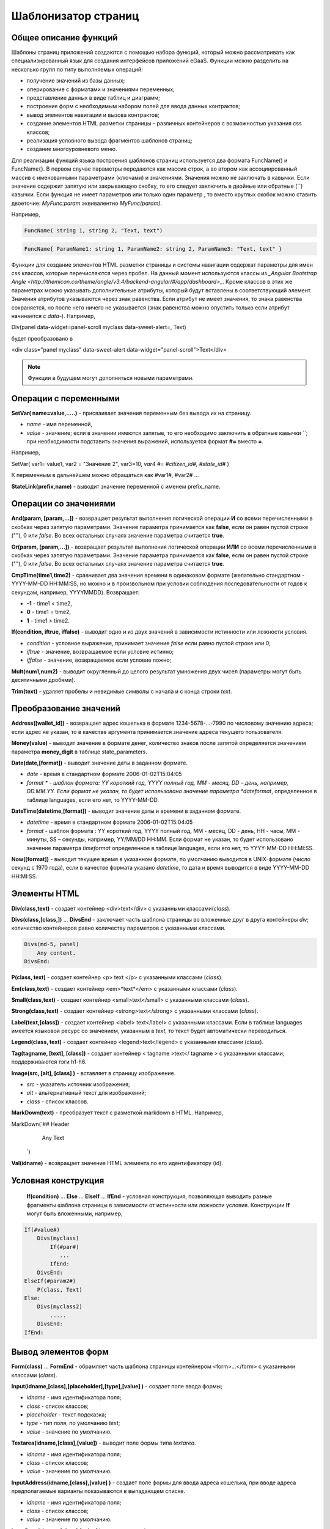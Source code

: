 ################################################################################
Шаблонизатор страниц
################################################################################

********************************************************************************
Общее описание функций
********************************************************************************

Шаблоны страниц приложений создаются с помощью набора функций, который можно рассматривать как специализированный язык для создания интерфейсов приложений eGaaS. Функции можно разделить на несколько групп по типу выполняемых операций:

* получение значений из базы данных;
* оперирование с форматами и значениями переменных;
* представление данных в виде таблиц и диаграмм;
* построение форм с необходимым набором полей для ввода данных контрактов;
* вывод элементов навигации и вызова контрактов;
* создание элементов HTML разметки страницы – различных контейнеров с возможностью указания css классов;
* реализация условного вывода фрагментов шаблонов страниц; 
* создание многоуровневого меню.

Для реализации функций языка построения шаблонов страниц используется два  формата FuncName() и FuncName{}. В первом случае параметры передаются как массив строк, а во втором как ассоциированный массив с именованными параметрами (ключами) и значениями. Значения можно не заключать в кавычки. Если значение содержит запятую или закрывающую скобку, то его следует заключить в двойные или обратные  (``) кавычки. Если функция не имеет параметров или только один параметр , то вместо круглых скобок можно ставить двоеточие: *MyFunc:param* эквивалентно *MyFunc(param)*.

Например,

.. code:: js

      FuncName( string 1, string 2, "Text, text")

.. code:: js

      FuncName{ ParamName1: string 1, ParamName2: string 2, ParamName3: "Text, text" }

Функции для создание элементов HTML разметки страницы и системы навигации содержат параметры для имен css классов,  которые перечисляются через пробел. На данный момент используются классы из  `_Angular Bootstrap Angle <http://themicon.co/theme/angle/v3.4/backend-angular/#/app/dashboard>_`. Кроме классов в этих же параметрах можно указывать дополнительные атрибуты, который будут вставлены в соответствующий элемент. Значения атрибутов указываются через знак равенства. Если атрибут не имеет значения, то знака равенства сохраняется, но после него ничего не указывается (знак равенства можно опустить только если атрибут начинается с *data-*). Например, 

.. code:: js

Div(panel data-widget=panel-scroll myclass data-sweet-alert=, Text)

будет преобразовано в 

.. code:: js

<div class="panel myclass" data-sweet-alert data-widget="panel-scroll">Text</div>

.. note::

      Функции в будущем могут дополняться новыми параметрами.


********************************************************************************
Операции с  переменными
********************************************************************************

**SetVar( name=value,.....)** - присваивает значения переменным без вывода их на страницу. 

* *name* - имя переменной, 
* *value* - значение; если в значении имеются запятые, то его необходимо заключить в обратные кавычки ``; при необходимости подставить значения выражений, используется формат  **#=** вместо **=**.
Например,

.. code:: js

SetVar( var1= value1, var2 = "Значение 2", var3=10, `var4 #= #citizen_id#, #state_id#` )
      
К переменным в дальнейшем можно обращаться как  #var1#, #var2# …

**StateLink(prefix,name)** - выводит значение переменной с именем prefix_name.

********************************************************************************
Операции со значениями
********************************************************************************

**And(param, [param,...])** - возвращает результат выполнения логической операции **И** со всеми перечисленными в скобках через запятую параметрами. Значение параметра принимается как **false**, если он равен пустой строке (""), 0 или *false*. Во всех остальных случаях значение параметра считается **true**.

**Or(param, [param,...])** - возвращает результат выполнения логической операции **ИЛИ** со всеми перечисленными в скобках через запятую параметрами. Значение параметра принимается как **false**, если он равен пустой строке (""), 0 или *false*. Во всех остальных случаях значение параметра считается **true**.

**CmpTime(time1,time2)** - сравнивает два значения времени в одинаковом формате (желательно стандартном - YYYY-MM-DD HH:MM:SS, но можно и в произвольном при условии соблюдения последовательности от годов к секундам, например, YYYYMMDD). Возвращает: 

* **-1** - time1 < time2, 
* **0** - time1 = time2, 
* **1** - time1 > time2.

**If(condition, iftrue, iffalse)** - выводит одно и из двух значений  в зависимости истинности или ложности условия.

* *condition* - условное выражение, принимает значение *false* если равно пустой строке или  0;
* *iftrue* - значение, возвращаемое если условие истинно;
* *iffalse* - значение, возвращаемое если условие ложно;

**Mult(num1,num2)** - выводит округленный до целого результат умножения  двух чисел (параметры могут быть десятичными дробями).

**Trim(text)** - удаляет пробелы и невидимые символы с начала и с конца строки *text*.

********************************************************************************
Преобразование значений
********************************************************************************

**Address([wallet_id])** - возвращает адрес кошелька в формате 1234-5678-...-7990 по числовому значению адреса; если адрес не указан, то в качестве аргумента принимается значение адреса текущего пользователя.

**Money(value)** - выводит значение в формате денег,  количество знаков после запятой определяется  значением параметра **money_digit**  в таблице state_parameters. 

**Date(date,[format])** - выводит  значение даты в заданном формате. 

*  *date* - время в стандартном формате 2006-01-02T15:04:05
*  *format * -  шаблон формата: YY короткий год, YYYY полный год, MM - месяц, DD – день, например, DD.MM.YY. Если формат не указан, то будет использовано значение параметра  *dateformat*, определенное в таблице languages,  если его нет, то YYYY-MM-DD.

**DateTime(datetime,[format])** - выводит  значение даты и времени в заданном формате. 

*  *datetime* - время в стандартном формате 2006-01-02T15:04:05
*  *format* -  шаблон формата : YY короткий год, YYYY полный год, MM - месяц, DD - день, HH - часы, MM - минуты, SS – секунды, например, YY/MM/DD HH:MM. Если формат не указан, то будет использовано значение параметра  *timeformat* определенное в таблице languages, если его нет, то YYYY-MM-DD HH:MI:SS.

**Now([format])** - выводит текущее время в указанном формате, по умолчанию выводится  в UNIX-формате (число секунд с 1970 года), если в качестве формата указано *datetime*, то дата и время выводится в виде YYYY-MM-DD HH:MI:SS.

********************************************************************************
Элементы HTML
********************************************************************************

**Div(class,text)** - создает контейнер <div>text</div> с указанными классами(*class*).

**Divs(class,[class,])** … **DivsEnd** - заключает часть шаблона страницы во вложенные друг в друга контейнеры *div*; количество контейнеров равно количеству  параметров с указанными классами. 

.. code:: js

      Divs(md-5, panel) 
          Any content.
      DivsEnd:


**P(class, text)** - создает контейнер <p> text </p> с указанными классами (*class*).

**Em(class,text)** - создает контейнер <em>*text*</em> с указанными классами (*class*).

**Small(class,text)** - создает контейнер <small>text</small> с указанными классами  (*class*).

**Strong(class,text)** - создает контейнер  <strong>text</strong> с указанными классами  (*class*).

**Label(text,[class])** - создает контейнер <label> text</label> с указанными классами. 
Если в таблице languages имеется языковой ресурс со значением, указанным в *text*, то текст будет автоматически переводиться.

**Legend(class, text)** - создает контейнер <legend>text</legend> с указанными классами (*class*). 

**Tag(tagname, [text], [class])** - создает контейнер  < tagname >text</ tagname > с указанными классами; поддерживаются тэги h1-h6.

**Image(src, [alt], [class] )** - вставляет в страницу изображение. 

* *src* - указатель источник изображения;
* *alt* - альтернативный текст для изображений; 
* *class*  - список классов.

**MarkDown(text)** - преобразует текст с разметкой markdown в HTML. Например,

.. code:: js

MarkDown(`## Header
            Any Text
      `)

**Val(idname)** - возвращает значение HTML элемента по его идентификатору (id).

********************************************************************************
Условная конструкция 
********************************************************************************

 **If(condition)** … **Else** … **ElseIf** … **IfEnd** - условная конструкция, позволяющая выводить разные фрагменты  шаблона страницы в зависимости от истинности или ложности условия. Конструкции **If** могут быть вложенными, например,

.. code:: js

      If(#value#) 
          Divs(myclass)
              If(#par#)
                 ...
              IfEnd:
          DivsEnd:
      ElseIf(#param2#)
          P(class, Text)
      Else:
          Divs(myclass2)
              .....
          DivsEnd:
      IfEnd:

********************************************************************************
Вывод элементов форм
********************************************************************************

**Form(class)** … **FormEnd** - обрамляет часть шаблона страницы контейнером <form>…</form>  с указанными классами (*class*).

**Input(idname,[class],[placeholder],[type],[value] )** - создает поле ввода формы;

* *idname* - имя идентификатора поля;
* *class*  - список классов;
* *placeholder* - текст подсказка;
* *type* - тип поля, по умолчанию *text*;
* *value* - значение по умолчанию.

**Textarea(idname,[class],[value])** - выводит поле формы типа *textarea*.

* *idname* - имя идентификатора поля;
* *class*  - список классов;
* *value* - значение по умолчанию.


**InputAddress(idname,[class],[value] )** - создает поле формы для ввода  адреса кошелька, при вводе адреса предполагаемые варианты показываются в выпадающем списке. 

* *idname* - имя идентификатора поля;
* *class*  - список классов;
* *value* - значение по умолчанию.

**InputDate(idname,[class],[value] )** - создает поле формы для ввода даты и времени. 

* *idname* - имя идентификатора поля;
* *class*  - список классов;
* *value* - значение по умолчанию.

**InputMoney(idname,[class],[value])** - создает поле формы для ввода денежных значений. 

* *idname* - имя идентификатора поля;
* *class*  - список классов;
* *value* - значение по умолчанию.

**Select(idname, list, [class], [value])** - создает разворачивающийся список  <select>. 

* *idname* - идентификатор. 
* *list* - передает список значений; 
* *value* - значение списка, выбранное по умолчанию;
* *class*  - список классов.

Существует два варианта определения списка *list*: 

1. перечисление  имен списка через запятую, при этом значение value в <option … >  будет равно порядковому номеру имени начиная с 1; 

2. получение значений из таблиц базы данных в формате **tablename.column.idname**, где tablename - имя таблицы, column - имя колонки, значения которой выводятся как имена списка, idname - имя колонки, значения которой используются в качестве value в <option … >. Если *idname* не указан, то по умолчанию используется колонка *id*; количество записей в таблице не может быть больше 50.
Если в таблице languages имеются языковые ресурсы со значением имен списка, то они будут автоматически переводиться.

**TextHidden(idname,....)** - создает множество скрытых полей textarea; в качестве  идентификаторов (id)  устанавливаются перечисленные через запятую имена; значения полей берутся из одноименных переменных. Например, если есть переменная #test# = "Строка", то TextHidden(test) создаст textarea с id="test" и значением "Строка".

**Source(idname,[value])** - выводит поле ввода текста с подстветкой операторов, ключевых слов и т.д. Используется, например, для редактирования контрактов.

* *idname* - идентификатор; 
* *value* - значение по умолчанию.

********************************************************************************
Получение значений из базы данных
********************************************************************************

**ValueById(table,idval,columns,[aliases])** - получает значения из записи таблицы базы данных по значению id строки.

* *table* - имя таблицы; 
* *idval* - значение id получаемой записи;
* *columns*  - имена колонок, перечисленные через запятую; по умолчанию будут созданы переменные с именами колонок, которым и будут переданы полученные значения; 
* *aliases*  - имена переменных, отличные от имен колонок, перечисленные через запятую в том же порядке, что и имена колонок.
Например, * ValueById(#state_id#_citizens, #citizen#, "name,avatar", "FirstName,Image") *

**GetList(name, table, colnames, [where], [order], [limit])** - получает записи из таблицы table. 

*  *name* - имя, по которому извлекается конкретная запись из полученного списка с помощью функций **ListVal** или **ForList**;
*  *colnames* - список получаемых колонок, перечисленных через запятую; первым, необходимо указывать колонку с индексом и по этому значению будет реализован доступ к значениям в **ListVal** или **ForList**; 
*  *where*, *order *, *limit * - условие, сортировка и кол-во получаемых строк.

**ListVal(name, index, column])** - возвращает значение из списка полученного функцией **GetList**; 

* *name* - в качестве значения параметра  следует использовать имя, которое было указано в функции *GetList*;
* *index* - значение идентификатора поиска по первой колонке, указанной в *GetList*; 
* *column* - имя колонки с возвращаемым значением.

**ForList(name)** … **FormListEnd** - выводит полный список записей, полученных с помощью функции **GetList**; в качестве значения параметра *name* следует использовать имя, которое было указано в функции *GetList*. Конец шаблона вывода одной записи фиксируется закрывающей функции **FormListEnd**. Значения колонок записи содержат переменные вида #name_column#, в которых после знака подчеркивания указывается имя колонки таблицы; доступна переменная #index#, которая содержит порядковый номер записи, начиная с 1.

.. code:: js

      GetList(my, #state#_mytable, "id,param,value")
      ForList(my)
          Divs(md-5, panel) 
             Strong(#my_index#: #my_ param #)
             P(pclass, #my_value#)
          DivsEnd: 
      ForListEnd:

**GetOne(colname, table, where, [value])** - возвращает  значение из таблицы базы данных по условию.

* *colname* - имя возвращаемой колонки;
* *table* полной имя таблицы (#state#_mytable); 
* *where*  условие,
* *value* - значение условия, если параметр *value* не указан, то тогда параметр *where* должен содержать полный запрос.

**GetRow(prefix, table, colname, [value])** - формирует множество переменных со значениями из  записи таблицы базы данных, полученной поиском по указанному полю и значению или по запросу.

* *prefix* - префикс, используемый для образования имен переменных, в которые записываются значения полученной записи: переменные имеют вид *#prefix_id#, #prefix_name#*, где после знака подчеркивания указывается имя колонки таблицы.
* *table* - полной имя таблицы (#state#_mytable); 
* *colname* - имя колонки, по которой ищется запись;
* *value* - значение, по которому ищется запись, если параметр *value* не указан, тогда параметре *colname * должен содержать полный запрос where к таблице.

**StateValue(name, [index])** - выводит значение параметра из таблицы state_parameters.

* *name* - имя значения;
* *index* - порядковый номер значения, если их список приведен через запятую, например, *gender | male,female*, тогда StateValue(gender, 2) возвратит *female*  
Если есть языковый ресурс полученным именем, то подставится его значение.

**Table** - создает таблицу со значениями из базы данных. Функция имеет именованные параметры, которые выводятся в фигурных кнопках: 

* *Table* - имя таблицы;
* *Order* - имя колонки для сортировки строк таблицы, необязательный параметр;
* *Where* - условие выборки, необязательный параметр;
* *Columns* - массив отображаемых колонок, состоящий из заголовка и значений [[ColumnTitle, value],...]; соответствующие строке значения колонки из таблицы базы возвращаются переменной с именем колонки (#column_name#).

.. code:: js
     Table{
         Table:  citizens
         Order: id
         Columns: [[Avatar, Image(#avatar#)],  [ID, Address(#id#)],  [Name, #name#]]
     }

********************************************************************************
Вызов контрактов
********************************************************************************

**BtnContract(contract, name, message, params, [class], [onsuccess], [pageparams])** - создает кнопку, при клике на которой открывается модальное окно с предложением отказаться  или подтвердить вызов контракта. 

* *contract* - имя контракта;
* *name* - название кнопки;
* *message* - текст для модального окна;
* *params* - параметры, передаваемые контракту;
* *class*  - список классов кнопки;
* *onsuccess* - имя страницы, на которую следует сделать переход в случае успешного выполнения контракта;
* *pageparams* - параметры, передаваемые странице в формате *var:value* через запятую.

Например, *BtnContract(DelContract, Delete, Delete Item?, "IdItem:id_item",'btn btn-default')*

**TxButton** - создает кнопку при клике на которой запускается выполнение контракта. Функция имеет именованные параметры, которые выводятся в фигурных кнопках:

* *Contract* - имя контракта;
* *Name* - название кнопки, по умолчанию **Send**;
* *Class* - список классов для контейнера <div> с кнопкой;
* *ClassBtn* - список классов для кнопки;
* *Inputs* - список передаваемых в контракт значений. По умолчанию, значения параметров контракта (секция *data*) берутся их HTML элементов (скажем, полей формы) с одноименными идентификаторами (*id*). Если идентификаторами элементов отличаются от названий параметров контракта, то используется присваивание в формате *Inputs: "contractField1=idname1, contractField2=idname2" Присваивать можно и значения переменных в формате *Inputs: "contractField1#=var1, contractField2=var2" (будут переданы значения переменных #var1# и #var2#);
* *OnSuccess* - имя страницы, на которую будет осуществлен переход в случае успешного выполнения контракта, и через запятую передаваемые на страницу параметры в формате *var:value*, например,  * OnSuccess: "CompanyDetails, CompanyId:#CompanyId#" *;
* *Silent* - при значении 1 вывод сообщения  об успешной выполнении контракта;
* *AutoClose* - при значении 1 автоматическое закрытие сообщения об успешном выполнении контракта.

Например,

.. code:: js

 TxButton {
          Contract: MyContract,
          Inputs: 'Name=myname, Request #= myreq',
         OnSuccess: "MyPage, RequestId:# myreq#"
      }


**TxForm** - создает форму для вода данных контракта. Функция имеет именованные параметры, которые выводятся в фигурных кнопках:

* *Contract* - имя контракта;
* *OnSuccess* - имя страницы, на которую будет осуществлен переход в случае успешного выполнения контракта, и через запятую передаваемые на страницу параметры в формате *var:value*, например,  * OnSuccess: "CompanyDetails, CompanyId:#CompanyId#" *;
* *Silent* - при значении 1 происходит вывод сообщения  об успешной выполнении контракта;
* *AutoClose* - при значении 1 происходит автоматическое закрытие сообщения об успешном выполнении контракта.

.. code:: js

 TxForm {
          Contract: MyContract,
          OnSuccess: 'mypage'
      }

********************************************************************************
Элементы навигации
********************************************************************************

**Navigation( params, …)** - выводит панель с «хлебными крошками» и ссылкой на редактирование текущей страницы **Edit**. Например, Navigation( LiTemplate(dashboard_default, citizen),goverment).

**SysLink(page,text,[params])** - создает ссылку на страницу.

* *page* - имя страницы;
* *text* - текст ссылки; 
* *params* - параметры передаваемые странице в формате *var:value* через запятую.

**TemplateNav(page,text,[param])** - возвращает ссылку на страницу 

* *page* - имя страницы;
* *text* - текст ссылки; 
* *params* - параметры передаваемые странице в формате *var:value* через запятую.

**LinkTemplate(page,text,[params])** - создает ссылку  на страницу. 

* *page* - имя страницы;
* *text*  - текст ссылки;
* *params* - параметры передаваемые странице в формате *var:value* через запятую.


**LiTemplate(page, [text], [params], [class])** - создает контейнер  <li>text</li> содержащий ссылку  на страницу. 

* *page* - имя страницы;
* *text*  - текст ссылки;
* *params* - параметры передаваемые странице в формате *var:value* через запятую;
* *class*  - список классов.

.. code:: js

LiTemplate(mypage, Home page, global:1)

**BtnSys(page,name,[params],[class])** - создает кнопку со ссылкой на системную страницу *page*

* *name* - название кнопки; 
* *params* - параметры, передаваемые странице;
* *class*  - список классов кнопки.

**BtnTemplate(page, name,[params],[class], [anchor])** - создает кнопку, при клике на которой происходит переход на указанную страницу. 

* *page* - имя страницы перехода; 
* *name* - название  кнопки;
* *params* - параметры, передаваемые странице;
* *class*  - список классов кнопки;
* *anchor* - якорь (id элемента страницы) для скроллинга страницы в указанное положение.

**BtnEdit( page, id )** - создает кнопку в форме шестеренки со ссылкой на указанную страницу *page* и передает *id* в качестве параметра; применяется в экранных таблицах для ссылки на редактирования элементов.

**Back(page, [params])** - вписывает вызов указанной страницы в историю вызовов. 

* *page* - имя страницы;
* *params* - параметры вызова страницы из истории в формате *var:value* через запятую.

********************************************************************************
Оформление шаблона страницы
********************************************************************************

**PageTitle(header)** … PageEnd() – фиксирует тело страницы и создает панель заголовком, указанным в параметре *header*. 

**Title(text)** - создает заголовок с классом *content-heading*.

**FullScreen(state)** - переводит ширину рабочей области страницы на всю ширину окна когда параметр *state* равен 1, сужает рабочую область  при *state* равном  0.

**WhiteMobileBg(state)** - аналог функции **FullScreen** для мобильных устройств; переводит ширину рабочей области страницы на всю ширину окна когда параметр *state* равен 1, сужает рабочую область  при *state* равном  0.

********************************************************************************
Организация многоуровневого меню
********************************************************************************

**MenuItem(title, page, [params], [icon])** - создает пункт меню. 

* *title* - имя пункта меню, если в таблице languages имеется языковой ресурс со значением, указанным в *title*, то текст будет автоматически переводиться;
* *page* - имя страницы перехода;
* *params* - параметры, передаваемые странице в формате *var:value* через запятую.
* *icon* - иконка.

**MenuGroup(title,[idname],[icon])** … **MenuEnd:** - формирует в меню вложенное подменю. 

* *title* - имя пункта меню, если в таблице languages имеется языковой ресурс со значением, указанным в *title*, то текст будет автоматически переводиться;
* *idname* - идентификатор подменю;
* *icon* - иконка.

.. code:: js

      MenuGroup(My Menu,mycitizen)
            MenuItem(Interface, load_page, interface)
            MenuItem(Dahsboard, load_template, dashboard_default)
      MenuEnd:

**MenuBack(title, [page])** - заменяет ссылку перехода к родительскому меню (верхний пункт меню).

* *title* - имя пункта меню, если в таблице languages имеется языковой ресурс со значением, указанным в *title*, то текст будет автоматически переводиться;
* *page* - имя страницы перехода.


**MenuPage(page)** - устанавливает в качестве родительского пункта меню указанную  в параметре *page* страницу.

********************************************************************************
Представление данных
********************************************************************************

**Ring(count,[title],[size])** - выводит кольцо со значением параметра *count* посередине. 

* *title* - заголовок;
 * *size* - размер значения.

**WiAccount(address)** - выводит в специальном оформлении номер аккаунта (адрес кошелька), переданном в параметре address.

**WiBalance(value, money)** - выводит в специальном оформлении значение *value* в денежном формате и добавляет обозначение валюты указанной в параметре *money*.

**WiCitizen(name, address, [image], [flag])** - выводит в специальном оформлении информацию о гражданине. 

* *name* - имя;
* *address*  - адрес кошелька, приведенный к виду 1234-...-5678;
* *name* - изображение;
* *name* - флаг страны. 

**Map(coords)** - выводит на страницу контейнер google maps с координатами указанными в параметре *coords*. Высоты контейнера берется из значения предварительно определенной переменной #hmap# (по умолчанию 100 пикселей), ширина растягивается на максимально возможную величину.

**MapPoint(coords)** - выводит на страницу контейнер google maps с маркером по координатам указанным в параметре *coords*. Высоты контейнера берется из значения предварительно определенной переменной #hmap# (по умолчанию 100 пикселей), ширина растягивается на максимально возможную величину.

**ChartPie** - выводит круговую диаграмму. Функция имеет именованные параметрами,  которые выводятся в фигурных кнопках: 

* *Data* - данные отражаемые диаграммой в виде списка [[value,color,label],....]; каждый элемент списка должен содержать три параметра: значение, цвет rrggbb и подпись; при наличии этого списка другие параметры будут игнорироваться;
* *Columns* - список цветов rrggbb через запятую;
* *Table* - имя таблицы, откуда будут браться данные;
* *FieldValue* - имя столбца со значениями;
* *FieldLabel* - имя столбца с подписями;
* *Order* - имя колонки для сортировки строк таблицы, необязательный параметр;
* *Where* - условие выборки, необязательный параметр;
* *Limit* - смещение и количество выбираемых записей, необязательный параметр.

**ChartBar** - выводит диаграмму в виде столбцов. Все параметры, за исключением *Data*, идентичны функции **ChartPie**.

********************************************************************************
Вывод языковых ресурсов
********************************************************************************

**LangJS(resname)** - создает контейнер <span> resname </span>  со значением языкового ресурса. Используется для автоматической подстановки языковых ресурсов в браузере. (Речь идет о ресурсах, которые описаны в static/js/lang/*.js.)

**LangRes(resname)** - возвращает из таблицы languages языковой ресурс с указанным именем.

********************************************************************************
Служебные функции
********************************************************************************

**AppNav(appname, [name])** - возвращает ссылку на указанное приложение. Если *name* не указан, то текст ссылки будет такой же как *appname*.

**BlockInfo(blockid)** - выводит ссылку с номером блока (blockid), при клике по которой будет открываться окно с информацией о блоке.

**TxId(txname)** - возвращается идентификатор указанной транзакции. Например,

.. code:: js

SetVar(
type_new_page_id = TxId(NewPage),
type_new_contract_id = TxId(NewContract)
)

**Json(data)** - создает тэг script с переменной jdata с присвоением ей указанных в параметре data  данными в формате json.
Например,

.. code:: js

Json(`param1: 1, param2: "строка"`) 
      
получим 

.. code:: js

      var jdata = { param1: 1, param2: "строка"}

